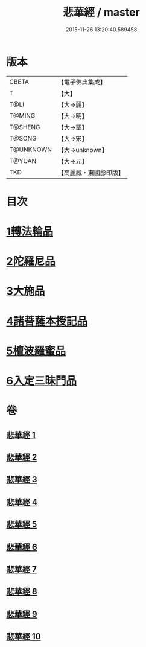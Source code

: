 #+TITLE: 悲華經 / master
#+DATE: 2015-11-26 13:20:40.589458
* 版本
 |     CBETA|【電子佛典集成】|
 |         T|【大】     |
 |      T@LI|【大→麗】   |
 |    T@MING|【大→明】   |
 |   T@SHENG|【大→聖】   |
 |    T@SONG|【大→宋】   |
 | T@UNKNOWN|【大→unknown】|
 |    T@YUAN|【大→元】   |
 |       TKD|【高麗藏・東國影印版】|

* 目次
* [[file:KR6b0006_001.txt::001-0167a7][1轉法輪品]]
* [[file:KR6b0006_001.txt::0168b26][2陀羅尼品]]
* [[file:KR6b0006_002.txt::002-0174b29][3大施品]]
* [[file:KR6b0006_003.txt::0183b19][4諸菩薩本授記品]]
* [[file:KR6b0006_008.txt::0220b18][5檀波羅蜜品]]
* [[file:KR6b0006_010.txt::0229c3][6入定三昧門品]]
* 卷
** [[file:KR6b0006_001.txt][悲華經 1]]
** [[file:KR6b0006_002.txt][悲華經 2]]
** [[file:KR6b0006_003.txt][悲華經 3]]
** [[file:KR6b0006_004.txt][悲華經 4]]
** [[file:KR6b0006_005.txt][悲華經 5]]
** [[file:KR6b0006_006.txt][悲華經 6]]
** [[file:KR6b0006_007.txt][悲華經 7]]
** [[file:KR6b0006_008.txt][悲華經 8]]
** [[file:KR6b0006_009.txt][悲華經 9]]
** [[file:KR6b0006_010.txt][悲華經 10]]
